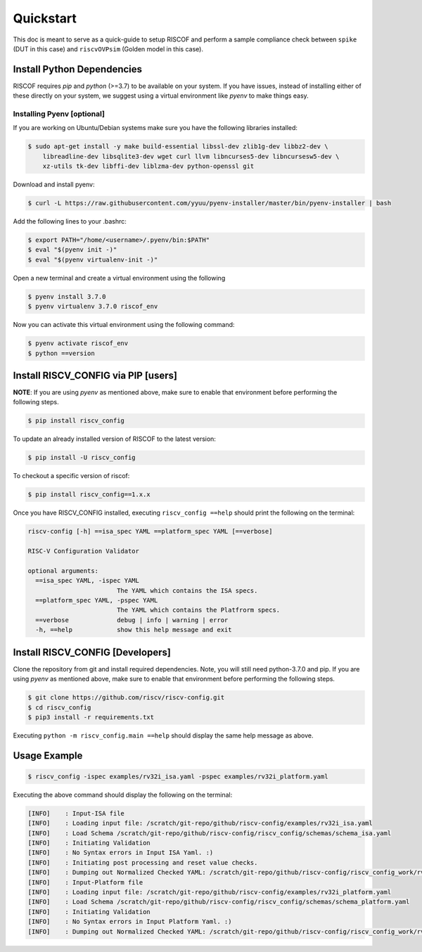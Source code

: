 ##########
Quickstart
##########

This doc is meant to serve as a quick-guide to setup RISCOF and perform a sample compliance check
between ``spike`` (DUT in this case) and ``riscvOVPsim`` (Golden model in this case).

Install Python Dependencies
===========================

RISCOF requires `pip` and `python` (>=3.7) to be available on your system. If you have issues, instead of
installing either of these directly on your system, we suggest using a virtual environment
like `pyenv` to make things easy.

Installing Pyenv [optional]
---------------------------

If you are working on Ubuntu/Debian systems make sure you have the following libraries installed:

.. code-block:: bash

  $ sudo apt-get install -y make build-essential libssl-dev zlib1g-dev libbz2-dev \
      libreadline-dev libsqlite3-dev wget curl llvm libncurses5-dev libncursesw5-dev \
      xz-utils tk-dev libffi-dev liblzma-dev python-openssl git

Download and install pyenv:

.. code-block:: bash

  $ curl -L https://raw.githubusercontent.com/yyuu/pyenv-installer/master/bin/pyenv-installer | bash

Add the following lines to your .bashrc:

.. code-block:: bash

  $ export PATH="/home/<username>/.pyenv/bin:$PATH"
  $ eval "$(pyenv init -)"
  $ eval "$(pyenv virtualenv-init -)"

Open a new terminal and create a virtual environment using the following

.. code-block:: bash

  $ pyenv install 3.7.0
  $ pyenv virtualenv 3.7.0 riscof_env


Now you can activate this virtual environment using the following command:

.. code-block:: bash

  $ pyenv activate riscof_env
  $ python ==version

Install RISCV_CONFIG via PIP [users]
====================================

**NOTE**: If you are using `pyenv` as mentioned above, make sure to enable that environment before
performing the following steps.

.. code-block:: bash

  $ pip install riscv_config

To update an already installed version of RISCOF to the latest version:

.. code-block:: bash

  $ pip install -U riscv_config

To checkout a specific version of riscof:

.. code-block:: bash

  $ pip install riscv_config==1.x.x

Once you have RISCV_CONFIG installed, executing ``riscv_config ==help`` should print the following on the terminal:

.. code-block:: bash

    riscv-config [-h] ==isa_spec YAML ==platform_spec YAML [==verbose]

    RISC-V Configuration Validator 
    
    optional arguments:
      ==isa_spec YAML, -ispec YAML
                            The YAML which contains the ISA specs.
      ==platform_spec YAML, -pspec YAML
                            The YAML which contains the Platfrorm specs.
      ==verbose             debug | info | warning | error
      -h, ==help            show this help message and exit



Install RISCV_CONFIG [Developers]
=================================

Clone the repository from git and install required dependencies. Note, you will still need
python-3.7.0 and pip. If you are using `pyenv` as mentioned above, make sure to enable that environment before
performing the following steps.

.. code-block:: bash

  $ git clone https://github.com/riscv/riscv-config.git
  $ cd riscv_config
  $ pip3 install -r requirements.txt

Executing ``python -m riscv_config.main ==help`` should display the same help message as above.

Usage Example
=============

.. code-block:: bash

    $ riscv_config -ispec examples/rv32i_isa.yaml -pspec examples/rv32i_platform.yaml

Executing the above command should display the following on the terminal:

.. code-block:: bash

  [INFO]    : Input-ISA file
  [INFO]    : Loading input file: /scratch/git-repo/github/riscv-config/examples/rv32i_isa.yaml
  [INFO]    : Load Schema /scratch/git-repo/github/riscv-config/riscv_config/schemas/schema_isa.yaml
  [INFO]    : Initiating Validation
  [INFO]    : No Syntax errors in Input ISA Yaml. :)
  [INFO]    : Initiating post processing and reset value checks.
  [INFO]    : Dumping out Normalized Checked YAML: /scratch/git-repo/github/riscv-config/riscv_config_work/rv32i_isa_checked.yaml
  [INFO]    : Input-Platform file
  [INFO]    : Loading input file: /scratch/git-repo/github/riscv-config/examples/rv32i_platform.yaml
  [INFO]    : Load Schema /scratch/git-repo/github/riscv-config/riscv_config/schemas/schema_platform.yaml
  [INFO]    : Initiating Validation
  [INFO]    : No Syntax errors in Input Platform Yaml. :)
  [INFO]    : Dumping out Normalized Checked YAML: /scratch/git-repo/github/riscv-config/riscv_config_work/rv32i_platform_checked.yaml
  

